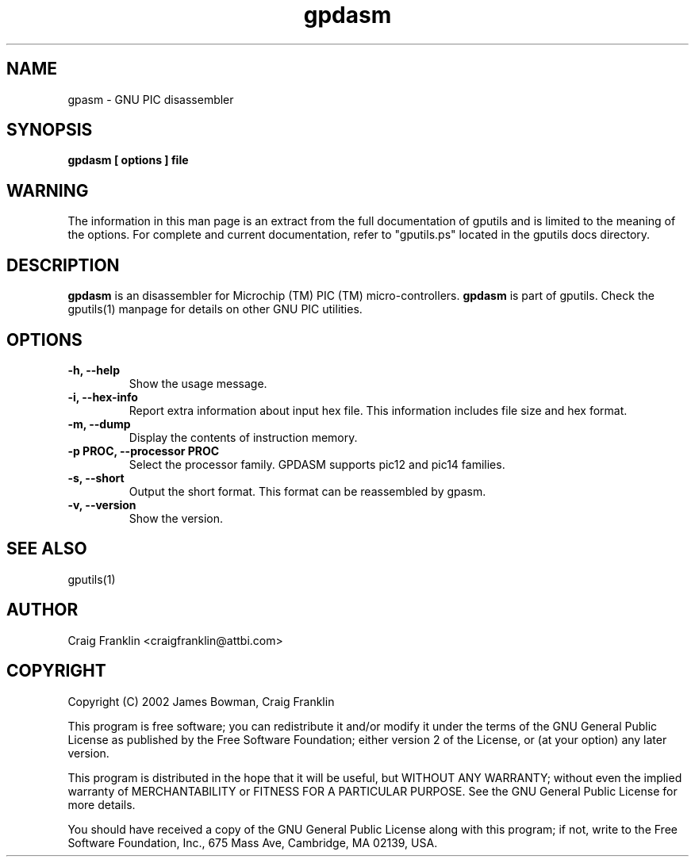 .TH gpdasm 1 "(c) 2002 James Bowman, Craig Franklin"
.SH NAME
gpasm - GNU PIC disassembler
.SH SYNOPSIS
.B gpdasm [ options ] file
.SH WARNING
The information in this man page is an extract from the full documentation of
gputils and is limited to the meaning of the options.  For complete and 
current documentation, refer to "gputils.ps" located in the gputils docs 
directory.
.SH DESCRIPTION
.B gpdasm
is an disassembler for Microchip (TM) PIC (TM) micro-controllers.
.B gpdasm
is part of gputils.  Check the gputils(1) manpage for details on other GNU 
PIC utilities.
.SH OPTIONS
.TP
.B -h, --help
Show the usage message.
.TP
.B -i, --hex-info
Report extra information about input hex file.  This information includes file
size and hex format.
.TP
.B -m, --dump
Display the contents of instruction memory.
.TP
.B -p PROC, --processor PROC
Select the processor family.  GPDASM supports pic12 and pic14 families. 
.TP
.B -s, --short
Output the short format.  This format can be reassembled by gpasm.
.TP
.B -v, --version
Show the version.
.SH SEE ALSO
gputils(1)
.SH AUTHOR
Craig Franklin <craigfranklin@attbi.com>
.SH COPYRIGHT
Copyright (C) 2002 James Bowman, Craig Franklin

This program is free software; you can redistribute it and/or modify
it under the terms of the GNU General Public License as published by
the Free Software Foundation; either version 2 of the License, or
(at your option) any later version.

This program is distributed in the hope that it will be useful,
but WITHOUT ANY WARRANTY; without even the implied warranty of
MERCHANTABILITY or FITNESS FOR A PARTICULAR PURPOSE.  See the
GNU General Public License for more details.

You should have received a copy of the GNU General Public License
along with this program; if not, write to the Free Software
Foundation, Inc., 675 Mass Ave, Cambridge, MA 02139, USA.
